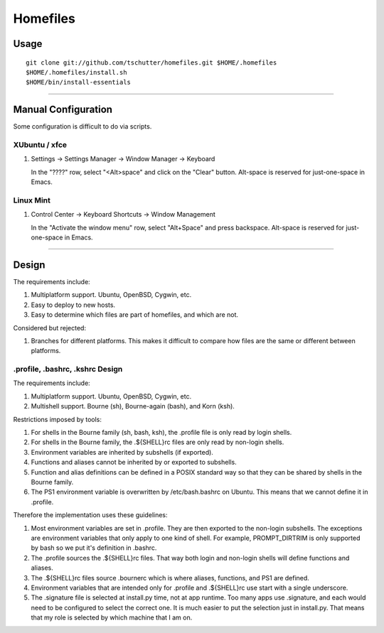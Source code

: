 Homefiles
=========

Usage
-----
::

    git clone git://github.com/tschutter/homefiles.git $HOME/.homefiles
    $HOME/.homefiles/install.sh
    $HOME/bin/install-essentials

----------------------------------------------------------------------

Manual Configuration
--------------------

Some configuration is difficult to do via scripts.

XUbuntu / xfce
~~~~~~~~~~~~~~

#. Settings -> Settings Manager -> Window Manager -> Keyboard

   In the "????" row, select "<Alt>space" and click on the "Clear" button.
   Alt-space is reserved for just-one-space in Emacs.

Linux Mint
~~~~~~~~~~

#. Control Center -> Keyboard Shortcuts -> Window Management

   In the "Activate the window menu" row, select "Alt+Space" and press backspace.
   Alt-space is reserved for just-one-space in Emacs.

----------------------------------------------------------------------

Design
------

The requirements include:

1. Multiplatform support.  Ubuntu, OpenBSD, Cygwin, etc.

2. Easy to deploy to new hosts.

3. Easy to determine which files are part of homefiles, and which are
   not.

Considered but rejected:

1. Branches for different platforms.  This makes it difficult to
   compare how files are the same or different between platforms.

.profile, .bashrc, .kshrc Design
~~~~~~~~~~~~~~~~~~~~~~~~~~~~~~~~

The requirements include:

1. Multiplatform support.  Ubuntu, OpenBSD, Cygwin, etc.

2. Multishell support.  Bourne (sh), Bourne-again (bash), and Korn
   (ksh).

Restrictions imposed by tools:

1. For shells in the Bourne family (sh, bash, ksh), the .profile file
   is only read by login shells.

2. For shells in the Bourne family, the .${SHELL}rc files are only
   read by non-login shells.

3. Environment variables are inherited by subshells (if exported).

4. Functions and aliases cannot be inherited by or exported to
   subshells.

5. Function and alias definitions can be defined in a POSIX standard
   way so that they can be shared by shells in the Bourne family.

6. The PS1 environment variable is overwritten by /etc/bash.bashrc on
   Ubuntu.  This means that we cannot define it in .profile.

Therefore the implementation uses these guidelines:

1. Most environment variables are set in .profile.  They are then
   exported to the non-login subshells.  The exceptions are
   environment variables that only apply to one kind of shell.  For
   example, PROMPT_DIRTRIM is only supported by bash so we put it's
   definition in .bashrc.

2. The .profile sources the .${SHELL}rc files.  That way both login
   and non-login shells will define functions and aliases.

3. The .${SHELL}rc files source .bournerc which is where aliases,
   functions, and PS1 are defined.

4. Environment variables that are intended only for .profile and
   .${SHELL}rc use start with a single underscore.

5. The .signature file is selected at install.py time, not at app
   runtime.  Too many apps use .signature, and each would need to be
   configured to select the correct one.  It is much easier to put the
   selection just in install.py.  That means that my role is selected
   by which machine that I am on.
